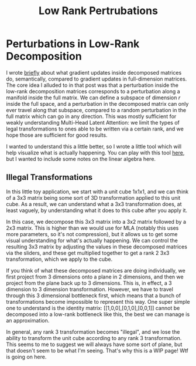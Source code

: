 #+TITLE: Low Rank Pertrubations

* Perturbations in Low-Rank Decomposition

I wrote [[https://planetbanatt.net/articles/mla.html#org8f21af5][briefly]] about what gradient updates inside decomposed matrices do, semantically, compared to gradient updates in full-dimension matrices. The core idea I alluded to in that post was that a perturbation inside the low-rank decomposition matrices corresponds to a perturbation along a manifold inside the full matrix. We can define a subspace of dimension $r$ inside the full space, and a perturbation in the decomposed matrix can only ever travel along that subspace, compared to a random perturbation in the full matrix which can go in any direction. This was mostly sufficient for weakly understanding Multi-Head Latent Attention: we limit the types of legal transformations to ones able to be written via a certain rank, and we hope those are sufficient for good results. 

I wanted to understand this a little better, so I wrote a little tool which will help visualize what is actually happening. You can play with this tool [[https://www.planetbanatt.net/articles/cube.html][here]], but I wanted to include some notes on the linear algebra here. 

[[../images/from_clipboard/20240729_014320.png]]

** Illegal Transformations

In this little toy application, we start with a unit cube 1x1x1, and we can think of a 3x3 matrix being some sort of 3D transformation applied to this unit cube. As a result, we can understand what a 3x3 transformation does, at least vaguely, by understanding what it does to this cube after you apply it.

In this case, we decompose this 3x3 matrix into a 3x2 matrix followed by a 2x3 matrix. This is higher than we would use for MLA (notably this uses more parameters, so it's not compression), but it allows us to get some visual understanding for what's actually happening. We can control the resulting 3x3 matrix by adjusting the values in these decomposed matrices via the sliders, and these get multiplied together to get a rank 2 3x3 transformation, which we apply to the cube.

If you think of what these decomposed matrices are doing individually, we first project from 3 dimensions onto a plane in 2 dimensions, and then we project from the plane back up to 3 dimensions. This is, in effect, a 3 dimension to 3 dimension transformation. However, we have to travel through this 3 dimensional bottleneck first, which means that a bunch of transformations become impossible to represent this way. One super simple one to understand is the identity matrix: [[1,0,0],[0,1,0],[0,0,1]] cannot be decomposed into a low-rank bottleneck like this, the best we can manage is an approximation.

In general, any rank 3 transformation becomes "illegal", and we lose the ability to transform the unit cube according to any rank 3 transformation. This seems to me to suggest we will always have some sort of plane, but that doesn't seem to be what I'm seeing. That's why this is a WIP page! Wtf is going on here.
